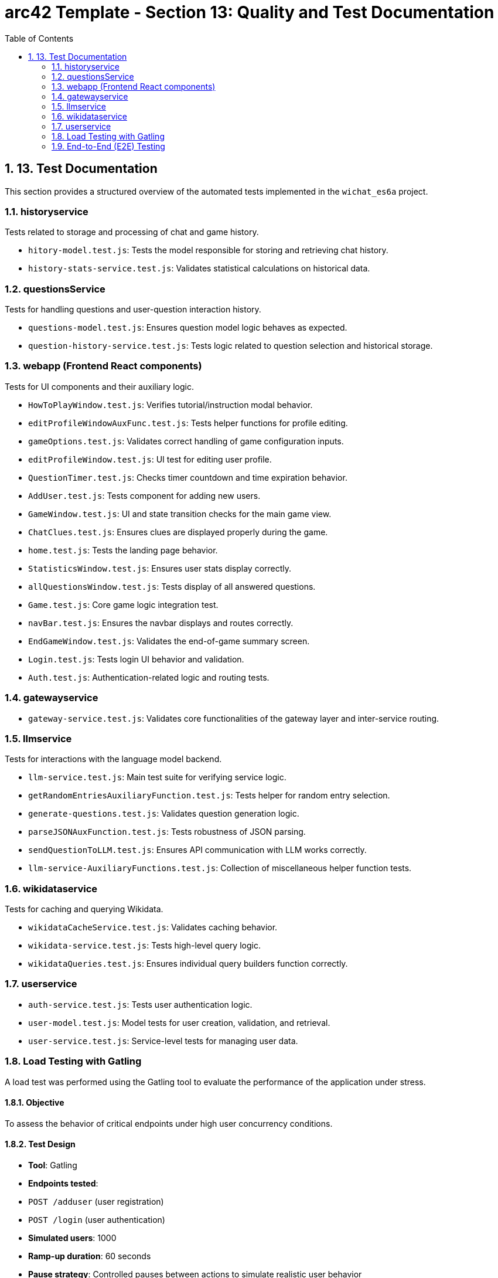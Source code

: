 = arc42 Template - Section 13: Quality and Test Documentation
:toc:
:sectnums:

== 13. Test Documentation

This section provides a structured overview of the automated tests implemented in the `wichat_es6a` project.

=== historyservice

Tests related to storage and processing of chat and game history.

* `hitory-model.test.js`: Tests the model responsible for storing and retrieving chat history.
* `history-stats-service.test.js`: Validates statistical calculations on historical data.

=== questionsService

Tests for handling questions and user-question interaction history.

* `questions-model.test.js`: Ensures question model logic behaves as expected.
* `question-history-service.test.js`: Tests logic related to question selection and historical storage.

=== webapp (Frontend React components)

Tests for UI components and their auxiliary logic.

* `HowToPlayWindow.test.js`: Verifies tutorial/instruction modal behavior.
* `editProfileWindowAuxFunc.test.js`: Tests helper functions for profile editing.
* `gameOptions.test.js`: Validates correct handling of game configuration inputs.
* `editProfileWindow.test.js`: UI test for editing user profile.
* `QuestionTimer.test.js`: Checks timer countdown and time expiration behavior.
* `AddUser.test.js`: Tests component for adding new users.
* `GameWindow.test.js`: UI and state transition checks for the main game view.
* `ChatClues.test.js`: Ensures clues are displayed properly during the game.
* `home.test.js`: Tests the landing page behavior.
* `StatisticsWindow.test.js`: Ensures user stats display correctly.
* `allQuestionsWindow.test.js`: Tests display of all answered questions.
* `Game.test.js`: Core game logic integration test.
* `navBar.test.js`: Ensures the navbar displays and routes correctly.
* `EndGameWindow.test.js`: Validates the end-of-game summary screen.
* `Login.test.js`: Tests login UI behavior and validation.
* `Auth.test.js`: Authentication-related logic and routing tests.

=== gatewayservice

* `gateway-service.test.js`: Validates core functionalities of the gateway layer and inter-service routing.

=== llmservice

Tests for interactions with the language model backend.

* `llm-service.test.js`: Main test suite for verifying service logic.
* `getRandomEntriesAuxiliaryFunction.test.js`: Tests helper for random entry selection.
* `generate-questions.test.js`: Validates question generation logic.
* `parseJSONAuxFunction.test.js`: Tests robustness of JSON parsing.
* `sendQuestionToLLM.test.js`: Ensures API communication with LLM works correctly.
* `llm-service-AuxiliaryFunctions.test.js`: Collection of miscellaneous helper function tests.

=== wikidataservice

Tests for caching and querying Wikidata.

* `wikidataCacheService.test.js`: Validates caching behavior.
* `wikidata-service.test.js`: Tests high-level query logic.
* `wikidataQueries.test.js`: Ensures individual query builders function correctly.

=== userservice

* `auth-service.test.js`: Tests user authentication logic.
* `user-model.test.js`: Model tests for user creation, validation, and retrieval.
* `user-service.test.js`: Service-level tests for managing user data.

=== Load Testing with Gatling

A load test was performed using the Gatling tool to evaluate the performance of the application under stress.

==== Objective

To assess the behavior of critical endpoints under high user concurrency conditions.

==== Test Design

- **Tool**: Gatling
- **Endpoints tested**:
  - `POST /adduser` (user registration)
  - `POST /login` (user authentication)
- **Simulated users**: 1000
- **Ramp-up duration**: 60 seconds
- **Pause strategy**: Controlled pauses between actions to simulate realistic user behavior
- **Assertions**:
  - Maximum response time must be ≤ 5000 ms
  - At least 95% of requests must succeed (HTTP 200 or 201)

==== Results

- The system respected the maximum response time threshold of 5000 ms.
- Success rate consistently exceeded 95%.
- HTML reports (index.html and request-specific reports) confirmed that both login and registration endpoints handled the load without significant performance degradation.

==== Conclusion

The system demonstrated robustness and scalability, successfully supporting high traffic without compromising stability or performance.

=== End-to-End (E2E) Testing

End-to-End tests were implemented using the `jest-cucumber` and `puppeteer` frameworks. These tests simulate real user behavior interacting with the application through the browser, ensuring the system works as a whole.

==== Tools and Frameworks
- **Test Runner**: Jest
- **BDD Layer**: jest-cucumber
- **Automation**: Puppeteer
- **Execution**: Locally and in CI (GitHub Actions compatible)

==== E2E Scenarios Implemented

* `register-form.feature` + `01-register-form.steps.js`:
  - Simulates a new user registering on the platform.
  - Verifies the presence of a success message upon form submission.

* `login-form.feature` + `02-login-form.steps.js`:
  - Simulates login of a previously registered user.
  - Verifies redirection to `/home` on success.

* `stats-access.feature` + `04-stats-access.steps.js`:
  - Simulates a user logging in and navigating to the statistics page.
  - Ensures redirection to `/statistics` occurs successfully.

* `questions-access.feature` + `05-questions-access.steps.js`:
  - Simulates a user logging in and accessing the questions page.
  - Validates redirection to `/questions`.

==== Conclusion

These E2E tests cover critical user flows including registration, authentication, and navigation. They are crucial for regression testing and confidence in the deployed UI.
